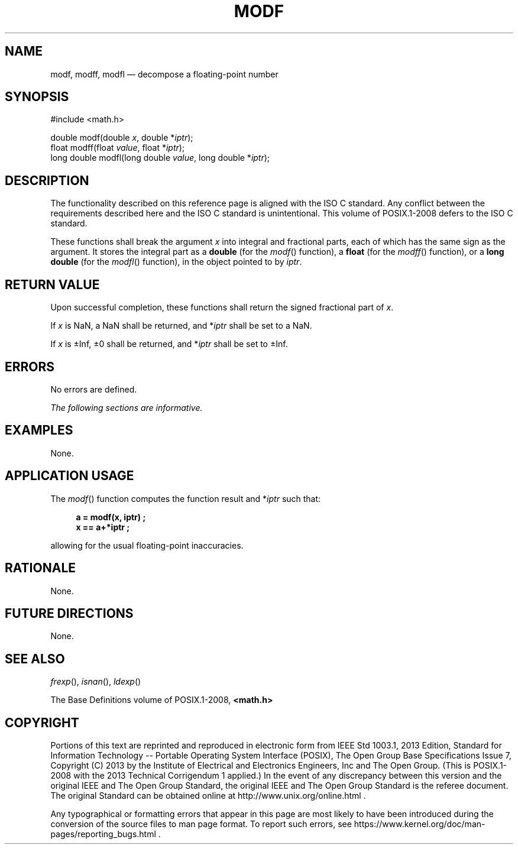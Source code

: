 '\" et
.TH MODF "3" 2013 "IEEE/The Open Group" "POSIX Programmer's Manual"

.SH NAME
modf,
modff,
modfl
\(em decompose a floating-point number
.SH SYNOPSIS
.LP
.nf
#include <math.h>
.P
double modf(double \fIx\fP, double *\fIiptr\fP);
float modff(float \fIvalue\fP, float *\fIiptr\fP);
long double modfl(long double \fIvalue\fP, long double *\fIiptr\fP);
.fi
.SH DESCRIPTION
The functionality described on this reference page is aligned with the
ISO\ C standard. Any conflict between the requirements described here and the
ISO\ C standard is unintentional. This volume of POSIX.1\(hy2008 defers to the ISO\ C standard.
.P
These functions shall break the argument
.IR x
into integral and fractional parts, each of which has the same sign as
the argument. It stores the integral part as a
.BR double
(for the
\fImodf\fR()
function), a
.BR float
(for the
\fImodff\fR()
function), or a
.BR "long double"
(for the
\fImodfl\fR()
function), in the object pointed to by
.IR iptr .
.SH "RETURN VALUE"
Upon successful completion, these functions shall return the signed
fractional part of
.IR x .
.P
If
.IR x
is NaN, a NaN shall be returned, and *\fIiptr\fP shall be set to a
NaN.
.P
If
.IR x
is \(+-Inf, \(+-0 shall be returned, and *\fIiptr\fP shall be set to
\(+-Inf.
.SH ERRORS
No errors are defined.
.LP
.IR "The following sections are informative."
.SH EXAMPLES
None.
.SH "APPLICATION USAGE"
The
\fImodf\fR()
function computes the function result and *\fIiptr\fP such that:
.sp
.RS 4
.nf
\fB
a = modf(x, iptr) ;
x == a+*iptr ;
.fi \fR
.P
.RE
.P
allowing for the usual floating-point inaccuracies.
.SH RATIONALE
None.
.SH "FUTURE DIRECTIONS"
None.
.SH "SEE ALSO"
.IR "\fIfrexp\fR\^(\|)",
.IR "\fIisnan\fR\^(\|)",
.IR "\fIldexp\fR\^(\|)"
.P
The Base Definitions volume of POSIX.1\(hy2008,
.IR "\fB<math.h>\fP"
.SH COPYRIGHT
Portions of this text are reprinted and reproduced in electronic form
from IEEE Std 1003.1, 2013 Edition, Standard for Information Technology
-- Portable Operating System Interface (POSIX), The Open Group Base
Specifications Issue 7, Copyright (C) 2013 by the Institute of
Electrical and Electronics Engineers, Inc and The Open Group.
(This is POSIX.1-2008 with the 2013 Technical Corrigendum 1 applied.) In the
event of any discrepancy between this version and the original IEEE and
The Open Group Standard, the original IEEE and The Open Group Standard
is the referee document. The original Standard can be obtained online at
http://www.unix.org/online.html .

Any typographical or formatting errors that appear
in this page are most likely
to have been introduced during the conversion of the source files to
man page format. To report such errors, see
https://www.kernel.org/doc/man-pages/reporting_bugs.html .
